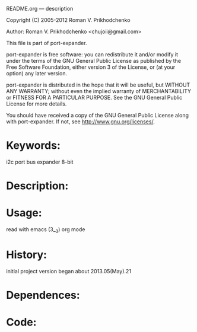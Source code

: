 README.org ---  description



Copyright (C) 2005-2012 Roman V. Prikhodchenko



Author: Roman V. Prikhodchenko <chujoii@gmail.com>

  

  This file is part of port-expander.
  
  port-expander is free software: you can redistribute it and/or modify
  it under the terms of the GNU General Public License as published by
  the Free Software Foundation, either version 3 of the License, or
  (at your option) any later version.
  
  port-expander is distributed in the hope that it will be useful,
  but WITHOUT ANY WARRANTY; without even the implied warranty of
  MERCHANTABILITY or FITNESS FOR A PARTICULAR PURPOSE.  See the
  GNU General Public License for more details.
  
  You should have received a copy of the GNU General Public License
  along with port-expander.  If not, see <http://www.gnu.org/licenses/>.
  
  
  
* Keywords:
  i2c port bus expander 8-bit
  

* Description:
  
  
  
* Usage:
  
  read with emacs (3__3) org mode
  
  
  
  
* History:

  initial project version began about 2013.05(May).21 

  
  
  
* Dependences:
  
  

* Code:


